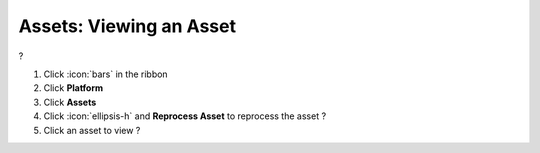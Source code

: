 Assets: Viewing an Asset
========================

| ?

#. Click :icon:`bars` in the ribbon
#. Click **Platform**
#. Click **Assets**
#. Click :icon:`ellipsis-h` and **Reprocess Asset** to reprocess the asset ?
#. Click an asset to view ?
